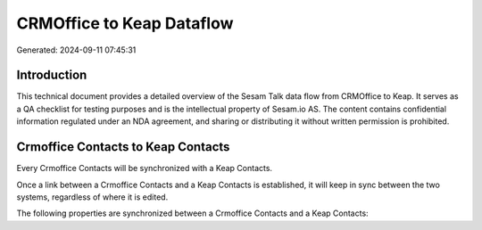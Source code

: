 ==========================
CRMOffice to Keap Dataflow
==========================

Generated: 2024-09-11 07:45:31

Introduction
------------

This technical document provides a detailed overview of the Sesam Talk data flow from CRMOffice to Keap. It serves as a QA checklist for testing purposes and is the intellectual property of Sesam.io AS. The content contains confidential information regulated under an NDA agreement, and sharing or distributing it without written permission is prohibited.

Crmoffice Contacts to Keap Contacts
-----------------------------------
Every Crmoffice Contacts will be synchronized with a Keap Contacts.

Once a link between a Crmoffice Contacts and a Keap Contacts is established, it will keep in sync between the two systems, regardless of where it is edited.

The following properties are synchronized between a Crmoffice Contacts and a Keap Contacts:

.. list-table::
   :header-rows: 1

   * - Crmoffice Contacts Property
     - Keap Contacts Property
     - Keap Data Type

